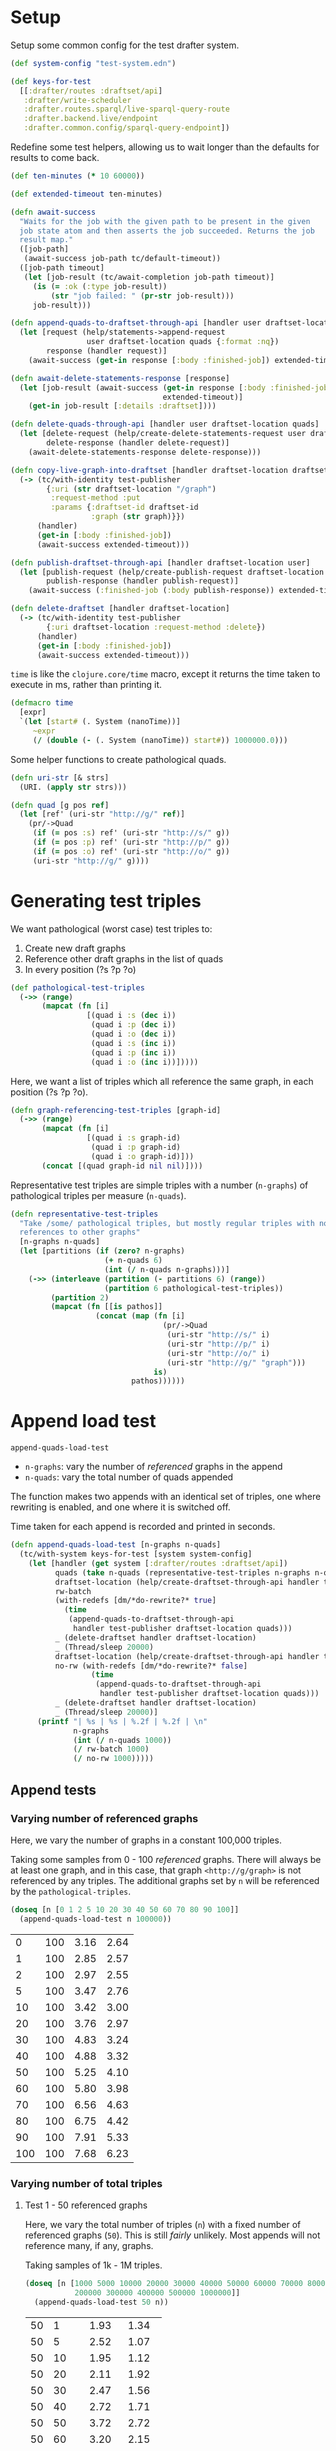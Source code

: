 * Setup

#+BEGIN_SRC elisp :results silent :exports none
(require 'ob-clojure)
(setq org-babel-clojure-backend 'cider)
(require 'cider)
(org-babel-do-load-languages
  'org-babel-load-languages
  '((emacs-lisp . t)
    (gnuplot . t)
    (clojure . t)))
; disable nrepl timeout so that results can actually come back
(setq org-babel-clojure-sync-nrepl-timeout nil)
#+END_SRC

#+BEGIN_SRC clojure :results silent :exports none
;; NOTE: I had to evaluate this manually with cider-eval-last-sexp before
;; org-babel-execute-* would work on later code blocks. The namespace needs to
;; be set, and org-babel-execute-* didn't seem to do that properly on this
;; block.
(ns drafter-rewrite-load-test
  (:refer-clojure :exclude [time])
  (:require [clojure.test :as t :refer [is testing]]
            [drafter.user-test :refer [test-publisher]]
            [drafter.test-common :as tc]
            [grafter-2.rdf.protocols :as pr]
            [drafter.feature.draftset.test-helper :as help]
            [drafter.backend.draftset.draft-management :as dm]
            [clojure.string :as string]
            [drafter.rewrite-fixup-test :as fixup])
  (:import java.net.URI))
#+END_SRC

Setup some common config for the test drafter system.

#+BEGIN_SRC clojure :results silent
(def system-config "test-system.edn")

(def keys-for-test
  [[:drafter/routes :draftset/api]
   :drafter/write-scheduler
   :drafter.routes.sparql/live-sparql-query-route
   :drafter.backend.live/endpoint
   :drafter.common.config/sparql-query-endpoint])
#+END_SRC

Redefine some test helpers, allowing us to wait longer than the defaults for
results to come back.

#+BEGIN_SRC clojure :results silent
(def ten-minutes (* 10 60000))

(def extended-timeout ten-minutes)

(defn await-success
  "Waits for the job with the given path to be present in the given
  job state atom and then asserts the job succeeded. Returns the job
  result map."
  ([job-path]
   (await-success job-path tc/default-timeout))
  ([job-path timeout]
   (let [job-result (tc/await-completion job-path timeout)]
     (is (= :ok (:type job-result))
         (str "job failed: " (pr-str job-result)))
     job-result)))

(defn append-quads-to-draftset-through-api [handler user draftset-location quads]
  (let [request (help/statements->append-request
                 user draftset-location quads {:format :nq})
        response (handler request)]
    (await-success (get-in response [:body :finished-job]) extended-timeout)))

(defn await-delete-statements-response [response]
  (let [job-result (await-success (get-in response [:body :finished-job])
                                  extended-timeout)]
    (get-in job-result [:details :draftset])))

(defn delete-quads-through-api [handler user draftset-location quads]
  (let [delete-request (help/create-delete-statements-request user draftset-location quads {:format :nq})
        delete-response (handler delete-request)]
    (await-delete-statements-response delete-response)))

(defn copy-live-graph-into-draftset [handler draftset-location draftset-id graph]
  (-> (tc/with-identity test-publisher
        {:uri (str draftset-location "/graph")
         :request-method :put
         :params {:draftset-id draftset-id
                  :graph (str graph)}})
      (handler)
      (get-in [:body :finished-job])
      (await-success extended-timeout)))

(defn publish-draftset-through-api [handler draftset-location user]
  (let [publish-request (help/create-publish-request draftset-location user)
        publish-response (handler publish-request)]
    (await-success (:finished-job (:body publish-response)) extended-timeout)))

(defn delete-draftset [handler draftset-location]
  (-> (tc/with-identity test-publisher
        {:uri draftset-location :request-method :delete})
      (handler)
      (get-in [:body :finished-job])
      (await-success extended-timeout)))
#+END_SRC

~time~ is like the ~clojure.core/time~ macro, except it returns the time taken
to execute in ms, rather than printing it.

#+BEGIN_SRC clojure :results silent
(defmacro time
  [expr]
  `(let [start# (. System (nanoTime))]
     ~expr
     (/ (double (- (. System (nanoTime)) start#)) 1000000.0)))
#+END_SRC


Some helper functions to create pathological quads.

#+BEGIN_SRC clojure :results silent
(defn uri-str [& strs]
  (URI. (apply str strs)))

(defn quad [g pos ref]
  (let [ref' (uri-str "http://g/" ref)]
    (pr/->Quad
     (if (= pos :s) ref' (uri-str "http://s/" g))
     (if (= pos :p) ref' (uri-str "http://p/" g))
     (if (= pos :o) ref' (uri-str "http://o/" g))
     (uri-str "http://g/" g))))
#+END_SRC

* Generating test triples

  We want pathological (worst case) test triples to:

  1. Create new draft graphs
  1. Reference other draft graphs in the list of quads
  1. In every position (?s ?p ?o)

#+BEGIN_SRC clojure :results silent
(def pathological-test-triples
  (->> (range)
       (mapcat (fn [i]
                 [(quad i :s (dec i))
                  (quad i :p (dec i))
                  (quad i :o (dec i))
                  (quad i :s (inc i))
                  (quad i :p (inc i))
                  (quad i :o (inc i))]))))
#+END_SRC

Here, we want a list of triples which all reference the same graph, in each
position (?s ?p ?o).

#+BEGIN_SRC clojure :results silent
(defn graph-referencing-test-triples [graph-id]
  (->> (range)
       (mapcat (fn [i]
                 [(quad i :s graph-id)
                  (quad i :p graph-id)
                  (quad i :o graph-id)]))
       (concat [(quad graph-id nil nil)])))
#+END_SRC


Representative test triples are simple triples with a number (~n-graphs~) of
pathological triples per measure (~n-quads~).

#+BEGIN_SRC clojure :results silent
(defn representative-test-triples
  "Take /some/ pathological triples, but mostly regular triples with no
  references to other graphs"
  [n-graphs n-quads]
  (let [partitions (if (zero? n-graphs)
                     (+ n-quads 6)
                     (int (/ n-quads n-graphs)))]
    (->> (interleave (partition (- partitions 6) (range))
                     (partition 6 pathological-test-triples))
         (partition 2)
         (mapcat (fn [[is pathos]]
                   (concat (map (fn [i]
                                  (pr/->Quad
                                   (uri-str "http://s/" i)
                                   (uri-str "http://p/" i)
                                   (uri-str "http://o/" i)
                                   (uri-str "http://g/" "graph")))
                                is)
                           pathos))))))
#+END_SRC

* Append load test

~append-quads-load-test~

- ~n-graphs~: vary the number of /referenced/ graphs in the append
- ~n-quads~: vary the total number of quads appended

The function makes two appends with an identical set of triples, one where
rewriting is enabled, and one where it is switched off.

Time taken for each append is recorded and printed in seconds.

#+BEGIN_SRC clojure :results silent
(defn append-quads-load-test [n-graphs n-quads]
  (tc/with-system keys-for-test [system system-config]
    (let [handler (get system [:drafter/routes :draftset/api])
          quads (take n-quads (representative-test-triples n-graphs n-quads))
          draftset-location (help/create-draftset-through-api handler test-publisher)
          rw-batch
          (with-redefs [dm/*do-rewrite?* true]
            (time
             (append-quads-to-draftset-through-api
              handler test-publisher draftset-location quads)))
          _ (delete-draftset handler draftset-location)
          _ (Thread/sleep 20000)
          draftset-location (help/create-draftset-through-api handler test-publisher)
          no-rw (with-redefs [dm/*do-rewrite?* false]
                  (time
                   (append-quads-to-draftset-through-api
                    handler test-publisher draftset-location quads)))
          _ (delete-draftset handler draftset-location)
          _ (Thread/sleep 20000)]
      (printf "| %s | %s | %.2f | %.2f | \n"
              n-graphs
              (int (/ n-quads 1000))
              (/ rw-batch 1000)
              (/ no-rw 1000)))))
#+END_SRC

** Append tests

*** Varying number of referenced graphs

 Here, we vary the number of graphs in a constant 100,000 triples.

 Taking some samples from 0 - 100 /referenced/ graphs. There will always be at
 least one graph, and in this case, that graph ~<http://g/graph>~ is not
 referenced by any triples. The additional graphs set by ~n~ will be referenced
 by the ~pathological-triples~.

 #+BEGIN_SRC clojure :results output raw :exports code
(doseq [n [0 1 2 5 10 20 30 40 50 60 70 80 90 100]]
  (append-quads-load-test n 100000))
 #+END_SRC

 #+Name: table-1.1
 #+RESULTS:
| 0 | 100 | 3.16 | 2.64 |
| 1 | 100 | 2.85 | 2.57 |
| 2 | 100 | 2.97 | 2.55 |
| 5 | 100 | 3.47 | 2.76 |
| 10 | 100 | 3.42 | 3.00 |
| 20 | 100 | 3.76 | 2.97 |
| 30 | 100 | 4.83 | 3.24 |
| 40 | 100 | 4.88 | 3.32 |
| 50 | 100 | 5.25 | 4.10 |
| 60 | 100 | 5.80 | 3.98 |
| 70 | 100 | 6.56 | 4.63 |
| 80 | 100 | 6.75 | 4.42 |
| 90 | 100 | 7.91 | 5.33 |
| 100 | 100 | 7.68 | 6.23 |

 #+BEGIN_SRC gnuplot :var  data=table-1.1 :file graph_rewriting_fixup_1.1.png :exports results
set title "Rewriting vs not during draft append"
set style data line
set xlabel "Number of referenced graphs in 100,000 triples"
set ylabel "Time (s)"
set auto x
plot data using 1:3 with lines title 'Batch-RW', \
     data using 1:4 with lines title 'NO-RW'
 #+END_SRC

 #+RESULTS:
 [[file:graph_rewriting_fixup_1.1.png]]

*** Varying number of total triples

**** Test 1 - 50 referenced graphs

 Here, we vary the total number of triples (~n~) with a fixed number of
 referenced graphs (~50~). This is still /fairly/ unlikely. Most appends will not
 reference many, if any, graphs.

 Taking samples of 1k - 1M triples.

 #+BEGIN_SRC clojure :results output raw :exports code
(doseq [n [1000 5000 10000 20000 30000 40000 50000 60000 70000 80000 90000 100000
           200000 300000 400000 500000 1000000]]
  (append-quads-load-test 50 n))
 #+END_SRC
 #+Name: table-1.2
 #+RESULTS:
 | 50 |    1 |  1.93 |  1.34 |
 | 50 |    5 |  2.52 |  1.07 |
 | 50 |   10 |  1.95 |  1.12 |
 | 50 |   20 |  2.11 |  1.92 |
 | 50 |   30 |  2.47 |  1.56 |
 | 50 |   40 |  2.72 |  1.71 |
 | 50 |   50 |  3.72 |  2.72 |
 | 50 |   60 |  3.20 |  2.15 |
 | 50 |   70 |  3.62 |  2.97 |
 | 50 |   80 |  4.05 |  3.00 |
 | 50 |   90 |  4.52 |  3.53 |
 | 50 |  100 |  4.90 |  3.36 |
 | 50 |  200 |  8.97 |  5.66 |
 | 50 |  300 | 12.37 |  8.49 |
 | 50 |  400 | 16.67 | 10.56 |
 | 50 |  500 | 21.57 | 12.66 |
 | 50 | 1000 | 47.28 | 25.19 |

 #+BEGIN_SRC gnuplot :var  data=table-1.2 :file graph_rewriting_fixup_1.2.png :exports results
set title "Rewriting vs not during draft append"
set style data line
set xlabel "Number of triples (k)"
set ylabel "Time (s)"
set auto x
plot data using 2:3 with lines title 'Batch-RW', \
     data using 2:4 with lines title 'NO-RW'
 #+END_SRC

 #+RESULTS:
 [[file:graph_rewriting_fixup_1.2.png]]

**** Test 2 - 5 referenced graphs

 Here, we vary the total number of triples (~n~) with a fixed number of
 referenced graphs (~5~).

 Taking samples of 1k - 1M triples.

 #+BEGIN_SRC clojure :results output raw :exports code
(doseq [n [1000 5000 10000 20000 30000 40000 50000 60000 70000 80000 90000 100000
           200000 300000 400000 500000 1000000]]
  (append-quads-load-test 5 n))
 #+END_SRC

 #+Name: table-1.3
 #+RESULTS:
 | 5 |    1 |  0.28 |  0.19 |
 | 5 |    5 |  0.57 |  0.30 |
 | 5 |   10 |  0.62 |  0.43 |
 | 5 |   20 |  0.73 |  0.61 |
 | 5 |   30 |  1.12 |  0.94 |
 | 5 |   40 |  1.68 |  1.36 |
 | 5 |   50 |  1.59 |  1.32 |
 | 5 |   60 |  1.77 |  1.34 |
 | 5 |   70 |  2.12 |  1.90 |
 | 5 |   80 |  2.60 |  2.27 |
 | 5 |   90 |  2.84 |  2.64 |
 | 5 |  100 |  3.38 |  2.87 |
 | 5 |  200 |  6.44 |  5.13 |
 | 5 |  300 |  9.33 |  8.29 |
 | 5 |  400 | 14.50 | 10.49 |
 | 5 |  500 | 16.31 | 11.69 |
 | 5 | 1000 | 30.72 | 24.58 |

 #+BEGIN_SRC gnuplot :var  data=table-1.3 :file graph_rewriting_fixup_1.3.png :exports results
set title "Rewriting vs not during draft append"
set style data line
set xlabel "Number of triples (k)"
set ylabel "Time (s)"
set auto x
plot data using 2:3 with lines title 'Batch-RW', \
     data using 2:4 with lines title 'NO-RW'
 #+END_SRC

 #+RESULTS:
 [[file:graph_rewriting_fixup_1.3.png]]

**** Test 2 - 0 referenced graphs

 And finally, we vary the total number of triples (~n~) with zero /referenced/
 graphs (~n-graphs = 0~). The graph ~<http://g/graph>~ still exists, but none of
 the triples reference it.

 Taking samples of 1k - 1M triples.

 #+BEGIN_SRC clojure :results output raw :exports code
(doseq [n [1000 5000 10000 20000 30000 40000 50000 60000 70000 80000 90000 100000
           200000 300000 400000 500000 1000000]]
  (append-quads-load-test 0 n))
 #+END_SRC

 #+Name: table-1.4
 #+RESULTS:
 | 0 |    1 |  0.15 |  0.09 |
 | 0 |    5 |  0.32 |  0.14 |
 | 0 |   10 |  0.40 |  0.23 |
 | 0 |   20 |  0.57 |  0.46 |
 | 0 |   30 |  0.78 |  0.70 |
 | 0 |   40 |  0.98 |  0.88 |
 | 0 |   50 |  1.45 |  1.11 |
 | 0 |   60 |  1.47 |  1.23 |
 | 0 |   70 |  1.92 |  1.36 |
 | 0 |   80 |  2.05 |  1.99 |
 | 0 |   90 |  2.37 |  2.10 |
 | 0 |  100 |  2.73 |  2.34 |
 | 0 |  200 |  5.71 |  4.79 |
 | 0 |  300 |  8.12 |  6.64 |
 | 0 |  400 | 10.65 |  9.18 |
 | 0 |  500 | 13.36 | 11.88 |
 | 0 | 1000 | 28.39 | 23.68 |


 #+BEGIN_SRC gnuplot :var  data=table-1.4 :file graph_rewriting_fixup_1.4.png :exports results
set title "Rewriting vs not during draft append"
set style data line
set xlabel "Number of triples (k)"
set ylabel "Time (s)"
set auto x
plot data using 2:3 with lines title 'Batch-RW', \
     data using 2:4 with lines title 'NO-RW'
 #+END_SRC

 #+RESULTS:
 [[file:graph_rewriting_fixup_1.4.png]]

* Delete quads load test

#+BEGIN_SRC clojure :results silent
(defn delete-quads-load-test [n-quads]
  (tc/with-system keys-for-test [system system-config]
    (let [handler (get system [:drafter/routes :draftset/api])
          draftset-location (help/create-draftset-through-api handler test-publisher)
          draftset-id (last (string/split draftset-location #"/"))
          graph (uri-str "http://g/graph")
          quads (take n-quads (representative-test-triples 5 n-quads))
          n-delete (int (/ n-quads 10))
          to-delete (take n-delete (drop n-delete quads))
          yes-rw (with-redefs [dm/*do-rewrite?* true]
                   (append-quads-to-draftset-through-api
                    handler test-publisher draftset-location quads)
                   (time
                    (delete-quads-through-api
                     handler test-publisher draftset-location to-delete)))
          _ (delete-draftset handler draftset-location)
          _ (Thread/sleep 20000)
          draftset-location (help/create-draftset-through-api handler test-publisher)
          draftset-id (last (string/split draftset-location #"/"))
          no-rw (with-redefs [dm/*do-rewrite?* false]
                  (append-quads-to-draftset-through-api
                   handler test-publisher draftset-location quads)
                  (time
                   (delete-quads-through-api
                     handler test-publisher draftset-location to-delete)))
          _ (delete-draftset handler draftset-location)]
      (Thread/sleep 20000)
      (printf "| %s | %.2f | %.2f | \n"
              (int (/ n-quads 1000))
              (/ yes-rw 1000)
              (/ no-rw 1000)))))
#+END_SRC

** Delete quads tests

*** Varying number of total triples

**** Referenced graphs

     Taking samples of 1k - 1M triples, 5 referenced graphs, deleting the 2nd
     10% of them.

 #+BEGIN_SRC clojure :results output raw :exports code
(doseq [n [1000 5000 10000 20000 30000 40000 50000 60000 70000 80000 90000 100000 200000 300000 400000 500000 1000000]]
  (delete-quads-load-test n))
 #+END_SRC

 #+Name: table-2.1
 #+RESULTS:
| 1 | 1.25 | 0.08 |
| 5 | 1.25 | 0.13 |
| 10 | 1.32 | 0.15 |
| 20 | 1.41 | 0.27 |
| 30 | 1.51 | 0.69 |
| 40 | 1.45 | 0.46 |
| 50 | 1.54 | 0.54 |
| 60 | 1.55 | 0.63 |
| 70 | 1.71 | 0.69 |
| 80 | 1.75 | 0.77 |
| 90 | 1.99 | 0.93 |
| 100 | 2.16 | 1.09 |
| 200 | 3.00 | 2.10 |
| 300 | 4.01 | 3.11 |
|  400 |  5.31 |  4.25 |
|  500 |  6.56 |  5.68 |
| 1000 | 16.08 | 14.35 |


 #+BEGIN_SRC gnuplot :var  data=table-2.1 :file graph_rewriting_fixup_2.1.png :exports results
set title "Rewriting vs not during draft graph delete\"
set style data line
set xlabel "Number of triples (k)"
set ylabel "Time (s)"
set auto x
plot data using 1:2 with lines title 'YES-RW', \
     data using 1:3 with lines title 'NO-RW'
 #+END_SRC

 #+RESULTS:
 [[file:graph_rewriting_fixup_2.1.png]]


* Delete graph load test


The quads we append here are all referencing the same graph, but much of the
test is similar to ~append-quads-load-test~.

- ~n-quads~: vary the total number of quads appended

Time taken for each delete is recorded and printed in seconds.

#+BEGIN_SRC clojure :results silent
(defn delete-graph-load-test [n-quads]
  (tc/with-system keys-for-test [system system-config]
    (let [handler (get system [:drafter/routes :draftset/api])
          draftset-location (help/create-draftset-through-api handler test-publisher)
          draftset-id (last (string/split draftset-location #"/"))
          graph (uri-str "http://g/graph")
          quads (take n-quads (representative-test-triples 5 n-quads))
          yes-rw (with-redefs [dm/*do-rewrite?* true]
                   (append-quads-to-draftset-through-api
                    handler test-publisher draftset-location quads)
                   (time
                    (help/delete-draftset-graph-through-api
                     handler test-publisher draftset-location graph)))
          _ (delete-draftset handler draftset-location)
          _ (Thread/sleep 20000)
          draftset-location (help/create-draftset-through-api handler test-publisher)
          draftset-id (last (string/split draftset-location #"/"))
          no-rw (with-redefs [dm/*do-rewrite?* false]
                  (append-quads-to-draftset-through-api
                   handler test-publisher draftset-location quads)
                  (time
                   (help/delete-draftset-graph-through-api
                    handler test-publisher draftset-location graph)))
          _ (delete-draftset handler draftset-location)]
      (Thread/sleep 20000)
      (printf "| %s | %.2f | %.2f | \n"
              (int (/ n-quads 1000))
              (/ yes-rw 1000)
              (/ no-rw 1000)))))
#+END_SRC

** Delete graph tests

*** Varying number of total triples

**** Referenced graphs

     We're looking for a performance difference when deleting a draft graph
     between rewriting and non-rewriting.

     Taking samples of 1k - 1M triples.

 #+BEGIN_SRC clojure :results output raw :exports code
(doseq [n [1000 5000 10000 20000 30000 40000 50000 60000 70000 80000 90000 100000
           200000 300000 400000 500000 1000000]]
  (delete-graph-load-test n))
 #+END_SRC

 #+Name: table-3.1
 #+RESULTS:
| 1 | 0.02 | 0.02 |
| 1 | 0.08 | 0.08 |
| 5 | 0.10 | 0.07 |
| 10 | 0.10 | 0.11 |
| 20 | 0.11 | 0.08 |
| 30 | 0.11 | 0.09 |
| 40 | 0.12 | 0.10 |
| 50 | 0.12 | 0.09 |
| 60 | 0.11 | 0.11 |
| 70 | 0.13 | 0.12 |
| 80 | 0.15 | 0.12 |
| 90 | 0.17 | 0.18 |
| 100 | 0.17 | 0.16 |
| 200 | 0.23 | 0.26 |
| 300 | 0.41 | 0.64 |
| 400 | 1.42 | 0.40 |
| 500 | 0.61 | 1.18 |
| 1000 | 1.79 | 2.15 |


 #+BEGIN_SRC gnuplot :var  data=table-3.1 :file graph_rewriting_fixup_3.1.png :exports results
set title "Rewriting vs not during draft graph delete\"
set style data line
set xlabel "Number of triples (k)"
set ylabel "Time (s)"
set auto x
plot data using 1:2 with lines title 'YES-RW', \
     data using 1:3 with lines title 'NO-RW'
 #+END_SRC

 #+RESULTS:
 [[file:graph_rewriting_fixup_3.1.png]]


* Publish load test

~publish-quads-load-test~

We still have to append the quads in the first place, so most of the test is
similar to ~append-quads-load-test~.

- ~n-graphs~: vary the number of /referenced/ graphs in the append
- ~n-quads~: vary the total number of quads appended

After the appends, the draftset is published. Time taken for the publish is
recorded and printed in seconds.

Because rewriting only happens to draft graphs, graphs published to live do not
need rewriting, and so performance should not be affected (much) by having
triples/graphs in live which are referenced by triples appended and published.

#+BEGIN_SRC clojure :results silent
(defn publish-quads-load-test [n-graphs n-quads]
  (tc/with-system keys-for-test [system system-config]
    (let [handler (get system [:drafter/routes :draftset/api])
          quads (take n-quads (representative-test-triples n-graphs n-quads))
          draftset-location (help/create-draftset-through-api handler test-publisher)
          yes-rw (with-redefs [dm/*do-rewrite?* true]
                   (append-quads-to-draftset-through-api
                    handler test-publisher draftset-location quads)
                   (Thread/sleep 20000)
                   (time
                    (publish-draftset-through-api
                     handler draftset-location test-publisher)))
          _ (Thread/sleep 20000)
          draftset-location (help/create-draftset-through-api handler test-publisher)
          no-rw (with-redefs [dm/*do-rewrite?* false]
                  (append-quads-to-draftset-through-api
                   handler test-publisher draftset-location quads)
                  (Thread/sleep 20000)
                  (time
                   (publish-draftset-through-api
                    handler draftset-location test-publisher)))]
      (Thread/sleep 20000)
      (printf "| %s | %s | %.2f | %.2f | \n"
              n-graphs
              (int (/ n-quads 1000))
              (/ yes-rw 1000)
              (/ no-rw 1000)))))
#+END_SRC

** Publish tests

*** Varying number of referenced graphs

 Here, we vary the number of graphs in a constant 100,000 triples.

 Taking some samples from 0 - 500 /referenced/ graphs. There will always be at
 least one graph, and in this case, that graph ~<http://g/graph>~ is not
 referenced by any triples. The additional graphs set by ~n~ will be referenced
 by the ~pathological-triples~.

 #+BEGIN_SRC clojure :results output raw :exports code
(doseq [n [0 1 5 10 20 30 40 50 100 200 300 400 500]]
  (publish-quads-load-test n 100000))
 #+END_SRC

 #+Name: table-4.1
 #+RESULTS:
| 0 | 100 | 5.53 | 5.52 |
| 1 | 100 | 5.27 | 6.46 |
| 5 | 100 | 6.40 | 5.61 |
| 10 | 100 | 4.96 | 4.86 |
| 20 | 100 | 11.83 | 6.92 |
| 30 | 100 | 13.16 | 5.73 |
| 40 | 100 | 15.41 | 6.14 |
| 50 | 100 | 15.22 | 7.18 |
| 100 | 100 | 22.26 | 26.65 |


 #+BEGIN_SRC gnuplot :var  data=table-4.1 :file graph_rewriting_fixup_4.1.png :exports results
set title "Rewriting vs not during draft publish"
set style data line
set xlabel "Number of referenced graphs in 100,000 triples"
set ylabel "Time (s)"
set auto x
plot data using 1:3 with lines title 'YES-RW', \
     data using 1:4 with lines title 'NO-RW'
 #+END_SRC

 #+RESULTS:
 [[file:graph_rewriting_fixup_4.1.png]]

*** Varying number of total triples

**** Test 1 - 50 referenced graphs

 Here, we vary the total number of triples (~n~) with a fixed number of
 referenced graphs (~50~). This is still /fairly/ unlikely. Most appends will not
 reference many, if any, graphs.

 Taking samples of 1k - 1M triples.

 #+BEGIN_SRC clojure :results output raw :exports code
(doseq [n [1000 5000 10000 20000 30000 40000 50000 60000 70000 80000 90000 100000
           200000 300000 400000 500000 1000000]]
  (publish-quads-load-test 50 n))
 #+END_SRC

 #+Name: table-4.2
 #+RESULTS:
| 50 | 1 | 0.99 | 0.62 |
| 50 | 5 | 0.77 | 0.58 |
| 50 | 10 | 0.86 | 0.60 |
| 50 | 20 | 0.86 | 0.59 |
| 50 | 30 | 1.02 | 0.77 |
| 50 | 40 | 0.95 | 0.69 |
| 50 | 50 | 1.04 | 0.77 |
| 50 | 60 | 1.93 | 0.81 |
| 50 | 70 | 1.87 | 0.82 |
| 50 | 80 | 2.81 | 0.77 |
| 50 | 90 | 1.46 | 0.76 |
| 50 | 100 | 1.58 | 0.96 |
| 50 | 200 | 3.91 | 1.36 |
| 50 | 300 | 7.21 | 2.65 |
| 50 | 400 | 11.23 | 3.49 |
| 50 | 500 | 22.15 | 3.40 |
| 50 | 1000 | 16.61 | 7.30 |

#+BEGIN_SRC gnuplot :var  data=table-4.2 :file graph_rewriting_fixup_4.2.png :exports results
set title "Rewriting vs not during draft append"
set style data line
set xlabel "Number of triples (k)"
set ylabel "Time (s)"
set auto x
plot data using 2:3 with lines title 'YES-RW', \
     data using 2:4 with lines title 'NO-RW'
#+END_SRC

#+RESULTS:
[[file:graph_rewriting_fixup_4.2.png]]

**** Test 2 - 5 referenced graphs

 Here, we vary the total number of triples (~n~) with a fixed number of
 referenced graphs (~5~).

 Taking samples of 1k - 1M triples.

 #+BEGIN_SRC clojure :results output raw :exports code
(doseq [n [1000 5000 10000 20000 30000 40000 50000 60000 70000 80000 90000 100000
           200000 300000 400000 500000 1000000]]
  (publish-quads-load-test 5 n))
 #+END_SRC

 #+Name: table-4.3
 #+RESULTS:
 | 5 | 1 | 0.44 | 0.29 |
 | 5 | 5 | 0.43 | 0.38 |
 | 5 | 10 | 0.43 | 0.27 |
 | 5 | 20 | 0.40 | 0.35 |
 | 5 | 30 | 0.37 | 0.45 |
 | 5 | 40 | 0.27 | 0.42 |
 | 5 | 50 | 0.46 | 0.26 |
 | 5 | 60 | 0.47 | 0.45 |
 | 5 | 70 | 0.42 | 0.52 |
 | 5 | 80 | 0.57 | 0.29 |
 | 5 | 90 | 0.56 | 0.53 |
 | 5 | 100 | 0.49 | 0.68 |
 | 5 | 200 | 1.08 | 0.75 |
 | 5 | 300 | 0.85 | 0.89 |
 | 5 | 400 | 1.54 | 1.05 |
 | 5 | 500 | 1.34 | 1.20 |
 | 5 | 1000 | 5.56 | 2.91 |

 #+BEGIN_SRC gnuplot :var  data=table-4.3 :file graph_rewriting_fixup_4.3.png :exports results
set title "Rewriting vs not during draft publish"
set style data line
set xlabel "Number of triples (k)"
set ylabel "Time (s)"
set auto x
plot data using 2:3 with lines title 'YES-RW', \
     data using 2:4 with lines title 'NO-RW'
 #+END_SRC

 #+RESULTS:
 [[file:graph_rewriting_fixup_4.3.png]]

**** Test 2 - 0 referenced graphs

 And finally, we vary the total number of triples (~n~) with zero /referenced/
 graphs (~n-graphs = 0~). The graph ~<http://g/graph>~ still exists, but none of
 the triples reference it.

 Taking samples of 1k - 1M triples.

 #+BEGIN_SRC clojure :results output raw :exports code
(doseq [n [1000 5000 10000 20000 30000 40000 50000 60000 70000 80000 90000 100000
           200000 300000 400000 500000 1000000]]
  (publish-quads-load-test 0 n))
 #+END_SRC

 #+Name: table-4.4
 #+RESULTS:
 | 0 |    1 | 2.84 | 4.70 |
 | 0 |    5 | 3.36 | 3.08 |
 | 0 |   10 | 3.24 | 3.01 |
 | 0 |   20 | 3.05 | 3.87 |
 | 0 |   30 | 4.43 | 4.86 |
 | 0 |   40 | 4.57 | 3.66 |
 | 0 |   50 | 4.66 | 3.89 |
 | 0 |   60 | 4.22 | 3.09 |
 | 0 |   70 | 2.82 | 4.29 |
 | 0 |   80 | 5.06 | 3.68 |
 | 0 |   90 | 4.00 | 4.05 |
 | 0 |  100 | 3.86 | 4.63 |
 | 0 |  200 | 4.41 | 4.61 |
 | 0 |  300 | 4.46 | 4.70 |
 | 0 |  400 | 3.86 | 4.24 |
 | 0 |  500 | 3.88 | 4.64 |
 | 0 | 1000 | 3.21 | 4.18 |

 #+BEGIN_SRC gnuplot :var  data=table-4.4 :file graph_rewriting_fixup_4.4.png :exports results
set title "Rewriting vs not during draft publish"
set style data line
set xlabel "Number of triples (k)"
set ylabel "Time (s)"
set auto x
plot data using 2:3 with lines title 'YES-RW', \
     data using 2:4 with lines title 'NO-RW'
 #+END_SRC

 #+RESULTS:
 [[file:graph_rewriting_fixup_4.4.png]]


* Copy graph load test

#+BEGIN_SRC clojure :results silent
(defn copy-graph-load-test [n-quads]
  (tc/with-system keys-for-test [system system-config]
    (let [handler (get system [:drafter/routes :draftset/api])
          graph (uri-str "http://g/graph")
          draftset-location (help/create-draftset-through-api handler test-publisher)
          draftset-id (last (string/split draftset-location #"/"))
          n-graphs 5
          quads (take n-quads (representative-test-triples n-graphs n-quads))
          _ (append-quads-to-draftset-through-api
             handler test-publisher draftset-location quads)
          _ (publish-draftset-through-api
             handler draftset-location test-publisher)
          _ (Thread/sleep 20000)
          draftset-location (help/create-draftset-through-api handler test-publisher)
          yes-rw (with-redefs [dm/*do-rewrite?* true]
                   (time
                    (copy-live-graph-into-draftset
                     handler draftset-location draftset-id graph)))
          _ (delete-draftset handler draftset-location)
          _ (Thread/sleep 20000)

          draftset-location (help/create-draftset-through-api handler test-publisher)
          no-rw (with-redefs [dm/*do-rewrite?* false]
                  (time
                   (copy-live-graph-into-draftset
                    handler draftset-location draftset-id graph)))
          _ (delete-draftset handler draftset-location)
          _ (Thread/sleep 20000)]
      (printf "| %s | %.2f | %.2f | \n"
              (int (/ n-quads 1000))
              (/ yes-rw 1000)
              (/ no-rw 1000)))))

#+END_SRC

** Copy graph tests

*** Varying number of total triples

**** Referenced graphs

     We're looking for a performance difference when copying a draft graph
     between rewriting and non-rewriting.

     Taking samples of 1k - 1M triples.

 #+BEGIN_SRC clojure :results output raw :exports code
(doseq [n [1000 5000 10000 20000 30000 40000
           50000 60000 70000 80000 90000 100000]]
  (copy-graph-load-test n))

 #+END_SRC

 #+Name: table-5.1
 #+RESULTS:
| 1 | 0.18 | 0.10 |
| 5 | 0.17 | 0.11 |
| 10 | 0.17 | 0.11 |
| 20 | 0.20 | 0.09 |
| 30 | 0.19 | 0.10 |
| 40 | 0.21 | 0.14 |
| 50 | 0.37 | 0.13 |
| 60 | 0.22 | 0.15 |
| 70 | 0.44 | 0.13 |
| 80 | 0.23 | 0.14 |
| 90 | 0.31 | 0.15 |
| 100 | 0.27 | 0.18 |

 #+BEGIN_SRC gnuplot :var  data=table-5.1 :file graph_rewriting_fixup_5.1.png :exports results
set title "Rewriting vs not during draft graph delete"
set style data line
set xlabel "Number of triples (k)"
set ylabel "Time (s)"
set auto x
plot data using 1:2 with lines title 'YES-RW', \
     data using 1:3 with lines title 'NO-RW'
 #+END_SRC

 #+RESULTS:
 [[file:graph_rewriting_fixup_5.1.png]]
